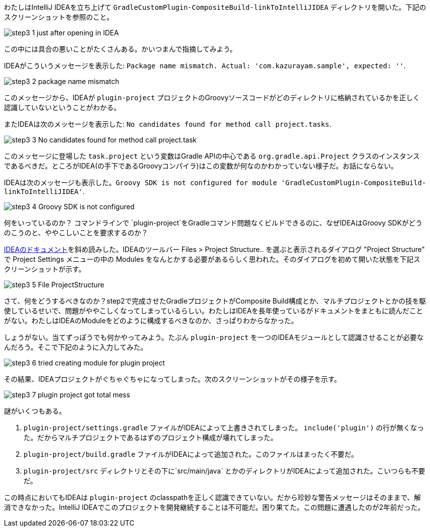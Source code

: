 わたしはIntelliJ IDEAを立ち上げて `GradleCustomPlugin-CompositeBuild-linkToIntelliJIDEA` ディレクトリを開いた。下記のスクリーンショットを参照のこと。

image::https://kazurayam.github.io/GradleCustomPlugin-CompositeBuild-linkToIntelliJIDEA/images/step3_1_just_after_opening_in_IDEA.png[]

この中には具合の悪いことがたくさんある。かいつまんで指摘してみよう。

IDEAがこういうメッセージを表示した: `Package name mismatch. Actual: 'com.kazurayam.sample', expected: ''`.

image::https://kazurayam.github.io/GradleCustomPlugin-CompositeBuild-linkToIntelliJIDEA/images/step3_2_package_name_mismatch.png[]

このメッセージから、IDEAが `plugin-project` プロジェクトのGroovyソースコードがどのディレクトリに格納されているかを正しく認識していないということがわかる。

またIDEAは次のメッセージを表示した: `No candidates found for method call project.tasks`.

image::images/step3_3_No_candidates_found_for_method_call_project.task.png[]

このメッセージに登場した `task.project` という変数はGradle APIの中心である `org.gradle.api.Project` クラスのインスタンスであるべきだ。ところがIDEA(の手下であるGroovyコンパイラ)はこの変数が何なのかわかっていない様子だ。お話にならない。

IDEAは次のメッセージも表示した。`Groovy SDK is not configured for module 'GradleCustomPlugin-CompositeBuild-linkToIntelliJIDEA'`.

image::images/step3_4_Groovy_SDK_is_not_configured.png[]

何をいっているのか？ コマンドラインで `plugin-project`をGradleコマンド問題なくビルドできるのに、なぜIDEAはGroovy SDKがどうのこうのと、ややこしいことを要求するのか？

link:https://pleiades.io/help/idea/gradle.html[IDEAのドキュメント]を斜め読みした。IDEAのツールバー Files > Project Structure.. を選ぶと表示されるダイアログ "Project Structure" で Project Settings メニューの中の Modules をなんとかする必要があるらしく思われた。そのダイアログを初めて開いた状態を下記スクリーンショットが示す。

image::images/step3_5_File_ProjectStructure.png[]

さて、何をどうするべきなのか？step2で完成させたGradleプロジェクトがComposite Build構成とか、マルチプロジェクトとかの技を駆使しているせいで、問題がややこしくなってしまっているらしい。わたしはIDEAを長年使っているがドキュメントをまともに読んだことがない。わたしはIDEAのModuleをどのように構成するべきなのか、さっぱりわからなかった。

しょうがない。当てずっぽうでも何かやってみよう。たぶん `plugin-project` を一つのIDEAモジュールとして認識させることが必要なんだろう。そこで下記のように入力してみた。

image::images/step3_6_tried_creating_module_for_plugin-project.png[]

その結果、IDEAプロジェクトがぐちゃぐちゃになってしまった。次のスクリーンショットがその様子を示す。

image::images/step3_7_plugin-project_got_total_mess.png[]

謎がいくつもある。

. `plugin-project/settings.gradle` ファイルがIDEAによって上書きされてしまった。 `include('plugin')` の行が無くなった。だからマルチプロジェクトであるはずのプロジェクト構成が壊れてしまった。

. `plugin-project/build.gradle` ファイルがIDEAによって追加された。このファイルはまったく不要だ。

. `plugin-project/src` ディレクトリとその下に`src/main/java` とかのディレクトリがIDEAによって追加された。こいつらも不要だ。

この時点においてもIDEAは `plugin-project` のclasspathを正しく認識できていない。だから珍妙な警告メッセージはそのままで、解消できなかった。IntelliJ IDEAでこのプロジェクトを開発継続することは不可能だ。困り果てた。この問題に遭遇したのが2年前だった。
